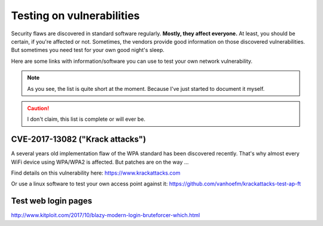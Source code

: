 **************************
Testing on vulnerabilities
**************************

Security flaws are discovered in standard software regularly. **Mostly, they
affect everyone.** At least, you should be certain, if you're affected or not.
Sometimes, the vendors provide good information on those discovered
vulnerabilities. But sometimes you need test for your own good night's sleep.

Here are some links with information/software you can use to test your own
network vulnerability.

.. note:: As you see, the list is quite short at the moment. Because I've just
          started to document it myself.

.. caution:: I don't claim, this list is complete or will ever be.

CVE-2017-13082 ("Krack attacks")
================================

A several years old implementation flaw of the WPA standard has been discovered
recently. That's why almost every WiFi device using WPA/WPA2 is affected. But
patches are on the way ...

Find details on this vulnerability here: https://www.krackattacks.com

Or use a linux software to test your own access point against it:
https://github.com/vanhoefm/krackattacks-test-ap-ft

Test web login pages
====================

http://www.kitploit.com/2017/10/blazy-modern-login-bruteforcer-which.html
